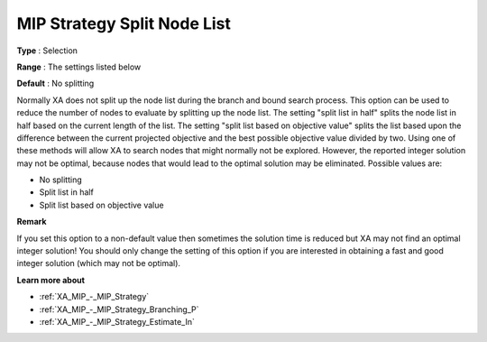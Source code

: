 .. _XA_MIP_-_MIP_Strategy_Split_Node_:


MIP Strategy Split Node List
============================



**Type** :	Selection	

**Range** :	The settings listed below	

**Default** :	No splitting	



Normally XA does not split up the node list during the branch and bound search process. This option can be used to reduce the number of nodes to evaluate by splitting up the node list. The setting "split list in half" splits the node list in half based on the current length of the list. The setting "split list based on objective value" splits the list based upon the difference between the current projected objective and the best possible objective value divided by two. Using one of these methods will allow XA to search nodes that might normally not be explored. However, the reported integer solution may not be optimal, because nodes that would lead to the optimal solution may be eliminated. Possible values are:



*	No splitting
*	Split list in half
*	Split list based on objective value




**Remark** 


If you set this option to a non-default value then sometimes the solution time is reduced but XA may not find an optimal integer solution! You should only change the setting of this option if you are interested in obtaining a fast and good integer solution (which may not be optimal).





**Learn more about** 

*	:ref:`XA_MIP_-_MIP_Strategy`  
*	:ref:`XA_MIP_-_MIP_Strategy_Branching_P`  
*	:ref:`XA_MIP_-_MIP_Strategy_Estimate_In`  



